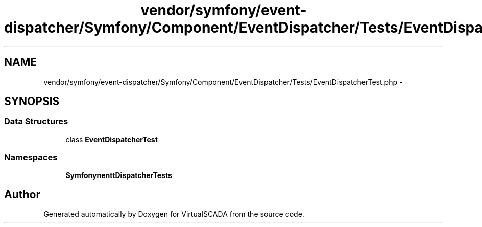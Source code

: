 .TH "vendor/symfony/event-dispatcher/Symfony/Component/EventDispatcher/Tests/EventDispatcherTest.php" 3 "Tue Apr 14 2015" "Version 1.0" "VirtualSCADA" \" -*- nroff -*-
.ad l
.nh
.SH NAME
vendor/symfony/event-dispatcher/Symfony/Component/EventDispatcher/Tests/EventDispatcherTest.php \- 
.SH SYNOPSIS
.br
.PP
.SS "Data Structures"

.in +1c
.ti -1c
.RI "class \fBEventDispatcherTest\fP"
.br
.in -1c
.SS "Namespaces"

.in +1c
.ti -1c
.RI " \fBSymfony\\Component\\EventDispatcher\\Tests\fP"
.br
.in -1c
.SH "Author"
.PP 
Generated automatically by Doxygen for VirtualSCADA from the source code\&.
